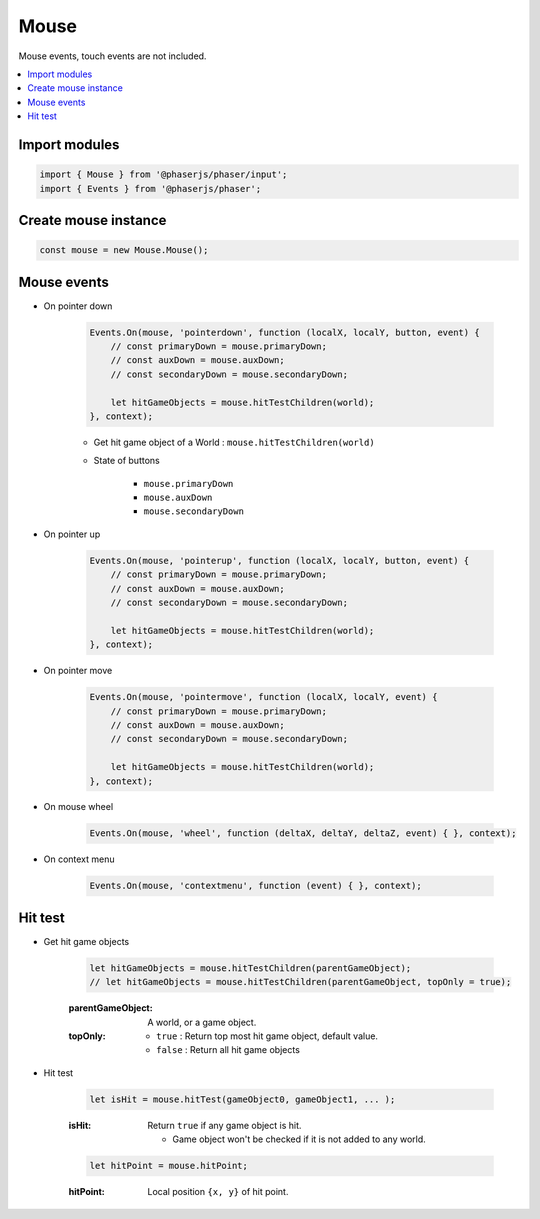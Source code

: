 =============================================================================
Mouse
=============================================================================

Mouse events, touch events are not included.

.. contents:: :local:


Import modules
=============================================================================

.. code-block:: javascript

    import { Mouse } from '@phaserjs/phaser/input';
    import { Events } from '@phaserjs/phaser';


Create mouse instance
=============================================================================

.. code-block:: javascript

    const mouse = new Mouse.Mouse();


Mouse events
=============================================================================

* On pointer down

    .. code-block:: javascript
    
        Events.On(mouse, 'pointerdown', function (localX, localY, button, event) { 
            // const primaryDown = mouse.primaryDown;
            // const auxDown = mouse.auxDown;
            // const secondaryDown = mouse.secondaryDown;

            let hitGameObjects = mouse.hitTestChildren(world);
        }, context);

    * Get hit game object of a World : ``mouse.hitTestChildren(world)``

    * State of buttons

        * ``mouse.primaryDown``
        * ``mouse.auxDown``
        * ``mouse.secondaryDown``

* On pointer up

    .. code-block:: javascript
    
        Events.On(mouse, 'pointerup', function (localX, localY, button, event) { 
            // const primaryDown = mouse.primaryDown;
            // const auxDown = mouse.auxDown;
            // const secondaryDown = mouse.secondaryDown;

            let hitGameObjects = mouse.hitTestChildren(world);
        }, context);

* On pointer move

    .. code-block:: javascript

        Events.On(mouse, 'pointermove', function (localX, localY, event) { 
            // const primaryDown = mouse.primaryDown;
            // const auxDown = mouse.auxDown;
            // const secondaryDown = mouse.secondaryDown;

            let hitGameObjects = mouse.hitTestChildren(world);
        }, context);

* On mouse wheel

    .. code-block:: javascript

        Events.On(mouse, 'wheel', function (deltaX, deltaY, deltaZ, event) { }, context);

* On context menu

    .. code-block:: javascript
    
        Events.On(mouse, 'contextmenu', function (event) { }, context);


Hit test
=============================================================================

* Get hit game objects

    .. code-block:: javascript

        let hitGameObjects = mouse.hitTestChildren(parentGameObject);
        // let hitGameObjects = mouse.hitTestChildren(parentGameObject, topOnly = true);

    :parentGameObject: A world, or a game object.
    :topOnly:

        * ``true`` : Return top most hit game object, default value.
        * ``false`` : Return all hit game objects

* Hit test

    .. code-block:: javascript
    
        let isHit = mouse.hitTest(gameObject0, gameObject1, ... );

    :isHit: Return ``true`` if any game object is hit.

        * Game object won't be checked if it is not added to any world.

    .. code-block:: javascript

        let hitPoint = mouse.hitPoint;

    :hitPoint: Local position ``{x, y}`` of hit point.

